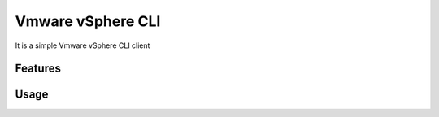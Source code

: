 ===============================
Vmware vSphere CLI
===============================

It is a simple Vmware vSphere CLI client

Features
--------

Usage
-----